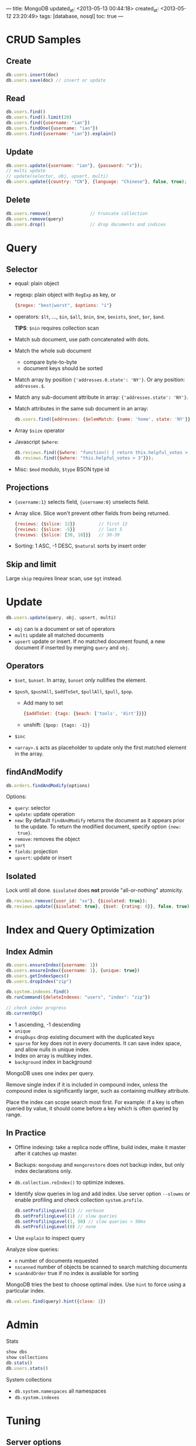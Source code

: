 ---
title: MongoDB
updated_at: <2013-05-13 00:44:18>
created_at: <2013-05-12 23:20:49>
tags: [database, nosql]
toc: true
---

#+options: H:2

* CRUD Samples
** Create

#+BEGIN_SRC js
db.users.insert(doc)
db.users.save(doc) // insert or update
#+END_SRC

** Read

#+BEGIN_SRC js
db.users.find()
db.users.find().limit(20)
db.users.find({username: "ian"})
db.users.findOne({username: "ian"})
db.users.find({username: "ian"}).explain()
#+END_SRC

** Update

#+BEGIN_SRC js
  db.users.update({username: "ian"}, {password: "x"});
  // multi update
  // update(selector, obj, upsert, multi)
  db.users.update({country: "CN"}, {language: "Chinese"}, false, true);
#+END_SRC

** Delete

#+BEGIN_SRC js
  db.users.remove()               // truncate collection
  db.users.remove(query)
  db.users.drop()                 // drop documents and indices
#+END_SRC

* Query
** Selector

- equal: plain object
- regexp: plain object with =RegExp= as key, or

  #+BEGIN_SRC js
    {$regex: "best|worst", $options: "i"}
  #+END_SRC

- operators: =$lt=, ..., =$in=, =$all=, =$nin=, =$ne=, =$exists=, =$not=,
  =$or=, =$and=.

  *TIPS*: =$nin= requires collection scan

- Match sub document, use path concatenated with dots.
- Match the whole sub document
  - compare byte-to-byte
  - document keys should be sorted
- Match array by position ={'addresses.0.state': 'NY'}=. Or any position: =addresses.$=.
- Match any sub-document attribute in array:  ={'addresses.state': 'NY'}=.
- Match attributes in the same sub document in an array:

  #+BEGIN_SRC js
    db.users.find({addresses: {$elemMatch: {name: 'home', state: 'NY'}}});
  #+END_SRC
- Array =$size= operator
- Javascript =$where=:

  #+BEGIN_SRC js
    db.reviews.find({$where: "function() { return this.helpful_votes > 3; }"}});
    db.reviews.find({$where: "this.helpful_votes > 3"}});
  #+END_SRC

- Misc: =$mod= modulo, =$type= BSON type id

** Projections

- ={username:1}= selects field, ={username:0}= unselects field.

- Array slice. Slice won't prevent other fields from being returned.

  #+BEGIN_SRC js
    {reviews: {$slice: 12}}         // first 12
    {reviews: {$slice: -5}}         // last 5
    {reviews: {$slice: [30, 10]}}   // 30-39
  #+END_SRC

- Sorting: 1 ASC, -1 DESC, =$natural= sorts by insert order

** Skip and limit

Large =skip= requires linear scan, use =$gt= instead.

* Update

#+BEGIN_SRC js
  db.users.update(query, obj, upsert, multi)
#+END_SRC

- =obj= can is a document or set of operators
- =multi= update all matched documents
- =upsert= update or insert. If no matched document found, a new document if
  inserted by merging =query= and =obj=.

** Operators

- =$set=, =$unset=. In array, =$unset= only nullifies the element.
- =$push=, =$pushAll=, =$addToSet=, =$pullAll=, =$pull=, =$pop=.

  - Add many to set
    #+BEGIN_SRC js
      {$addToSet: {tags: {$each: ['tools', 'dirt']}}}
    #+END_SRC

  - unshift: ={$pop: {tags: -1}}=

- =$inc=
- =<array>.$= acts as placeholder to update only the first matched element in
  the array.

** findAndModify

#+BEGIN_SRC js
  db.orders.findAndModify(options)
#+END_SRC

Options:

- =query=: selector
- =update=: update operation
- =new=: By default =findAndModify= returns the document as it appears prior
  to the update. To return the modified document, specify option ={new:
  true}=.
- =remove=: removes the object
- =sort=
- =fields=: projection
- =upsert=: update or insert

** Isolated

Lock until all done. =$isolated= does *not* provide "all-or-nothing" atomicity.

#+BEGIN_SRC js
db.reviews.remove({user_id: "xx"}, {$isolated: true});
db.reviews.update({$isolated: true}, {$set: {rating: 0}}, false, true);
#+END_SRC

* Index and Query Optimization

** Index Admin

#+BEGIN_SRC js
  db.users.ensureIndex({username: 1})
  db.users.ensureIndex({username: 1}, {unique: true})
  db.users.getIndexSpecs()
  db.users.dropIndex("zip")

  db.system.indexes.find()
  db.runCommand({deleteIndexes: "users", "index": "zip"})

  // check index progress
  db.currentOp()
#+END_SRC

- 1 ascending, -1 descending
- =unique= 
- =dropDups= drop existing document with the duplicated keys
- =sparse= for key does not in every documents. It can save index space, and
  allow nulls in unique index.
- Index on array is multikey index.
- =background= index in background

MongoDB uses one index per query.

Remove single index if it is included in compound index, unless the compound
index is significantly larger, such as containing multkey attribute.

Place the index can scope search most first. For example: if a key is often
queried by value, it should come before a key which is often queried by range.

** In Practice

- Offline indexing: take a replica node offline, build index, make it master
  after it catches up master.
- Backups: =mongodump= and =mongorestore= does not backup index, but only
  index declarations only.
- =db.collection.reIndex()= to optimize indexes.
- Identify slow queries in log and add index. Use server option =--slowms= or
  enable profiling and check collection =system.profile=.

  #+BEGIN_SRC js
    db.setProfilingLevel(2) // verbose
    db.setProfilingLevel(1) // slow queries
    db.setProfilingLevel(1, 50) // slow queries > 50ms
    db.setProfilingLevel(0) // none
  #+END_SRC

- Use =explain= to inspect query

Analyze slow queries:

- =n= number of documents requested
- =nscanned= number of objects be scanned to search matching documents
- =scanAndOrder= true if no index is available for sorting

MongoDB tries the best to choose optimal index. Use =hint= to force using a
particular index.

#+BEGIN_SRC js
db.values.find(query).hint({close: 1})
#+END_SRC

* Admin

Stats

#+BEGIN_SRC js
show dbs
show collections
db.stats()
db.users.stats()
#+END_SRC

System collections

- =db.system.namespaces= all namespaces
- =db.system.indexes=

* Tuning

** Server options

- =--nssize= namespace file size
- =--noprealloc= and =--smallfiles= to control data file size
- =--slowms= defines threshold of slow queries

** Stats

- db.stats indexSize < RAM
** Capped collections

When total size of all objects reaches its maximum size, subsequent inserts
will overwrite the least-recently-inserted documents in the collection.

#+BEGIN_SRC js
db.createCollection("users.actions", {capped:true, size: 1024})
#+END_SRC

Capped collections does not index =_id=. To get documents in reverse order,
use =$natural= operator

#+BEGIN_SRC 
db.user.actions.find().sort({"$natural", -1})
#+END_SRC

You can't delete individual documents from a capped collection; nor can you
perform any update that will increase the size of a document.
** Tips

- Pre-allocate space for documents to avoid document reallocation. MongoDB
  also auto adjusts "paddingFactor" (collection stats).

* Data Types

- type operator =$type=
- Int and Long must be specified explicitly using JavaScript shell

  #+BEGIN_SRC js
    db.numbers.save({n: NumberInt(10)})
  #+END_SRC

- BSON datetime
  - =Date= in JavaScript is indexed from 0
  - Ruby driver must use =Time= object in UTC.

* Aggregation

** Map Reduce

group

#+BEGIN_SRC js
  results = db.reviews.group({
    key:      {user_id: true},
    initial:  {reviews: 0, votes: 0.0},
    reduce:   function(doc, aggregator) {
      aggregator.reviews += 1;
      aggregator.votes   += doc.votes;
    }
    finalize: function(doc) {
      doc.average_votes = doc.votes / doc.reviews;
    }
  });
#+END_SRC

other options:

- =keyf=: gives a function to return key
- =cond=: Query filter

=mapReduce(map, reduce, optionsOrOutString)=

- =map=: =emit(key, doc)=
- =reduce=: accepts =(key, docs)=, returns =doc=
- options
  - =out=: result output, can be a collection name, or inline. To merge or
    aggregate result into collection, use object which key is =merge= or
    =reduce=.
  - =query=: Filter documents before map reduce
  - scope: bind this to functions

** Aggregation Methods

- max, min: sort and limit trick
- =distinct=: Return unique values from specified field.
* Replication

** Replica Set

Connect to one non-arbiter server

#+BEGIN_SRC js
rs.initialize()

rs.add("server:port")
rs.add("arete-server:port", {arbiterOnly: true})

db.isMaster()
db.getReplicationInfo()
rs.status()
#+END_SRC

Start servers:

#+BEGIN_SRC sh
  mongod --replSet myapp
  mongod --replSet myapp --oplogSize 1024
#+END_SRC

** Driver

- Connect to replica set using multiple =host:port= in URL

  #+BEGIN_EXAMPLE
    mongodb://example.com:12345,example.com:12346/app
  #+END_EXAMPLE

- Write concern, set =safe= to true or:

  - =w= number of servers that the latest write should be replicated to. Can
    be set to "majority". Of a key defined in [[http://docs.mongodb.org/manual/tutorial/configure-replica-set-tag-sets/][settings.getLastErrorModes]] of
    replica config.
  - =wtimeout= write timeout
  - =j= force write be synced to journal on disk

 - Connect to secondary for read only:

  #+BEGIN_SRC ruby
    Mongo::ReplSetConnection.new(['arete', 40000], ['arete', 40001], :read => :secondary)
  #+END_SRC

* Sharding

- Start shards replica sets with =--shardsvr --replSet replname=
- Start config servers with =--configsvr=
- Start =mongos= router: =mongos --configdb host:port,host:port=
- Configure =mongos=. Connect to =mongos= server:

  #+BEGIN_SRC js
    sh.addShard("replname/host:port,host:port")
    ...
    
    db.getSiblingDB("config").shards.find()
    
    // or
    user admin
    db.runCommand({listshards: 1})
  #+END_SRC

- Configure sharding:

  #+BEGIN_SRC js
    db.command('shardcollection', 'dbname.users', {
      key: { "_id": 1, username: 1 }
    })
  #+END_SRC
